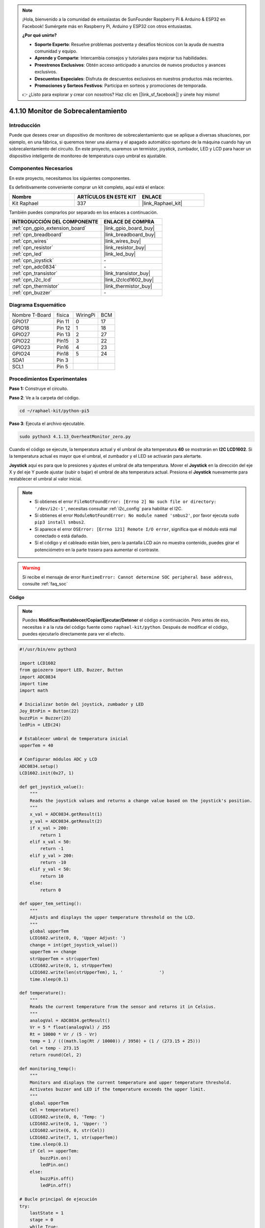 .. note::

    ¡Hola, bienvenido a la comunidad de entusiastas de SunFounder Raspberry Pi & Arduino & ESP32 en Facebook! Sumérgete más en Raspberry Pi, Arduino y ESP32 con otros entusiastas.

    **¿Por qué unirte?**

    - **Soporte Experto**: Resuelve problemas postventa y desafíos técnicos con la ayuda de nuestra comunidad y equipo.
    - **Aprende y Comparte**: Intercambia consejos y tutoriales para mejorar tus habilidades.
    - **Preestrenos Exclusivos**: Obtén acceso anticipado a anuncios de nuevos productos y avances exclusivos.
    - **Descuentos Especiales**: Disfruta de descuentos exclusivos en nuestros productos más recientes.
    - **Promociones y Sorteos Festivos**: Participa en sorteos y promociones de temporada.

    👉 ¿Listo para explorar y crear con nosotros? Haz clic en [|link_sf_facebook|] y únete hoy mismo!

.. _4.1.13_py_pi5:

4.1.10 Monitor de Sobrecalentamiento
=======================================

Introducción
-------------------

Puede que desees crear un dispositivo de monitoreo de sobrecalentamiento que se 
aplique a diversas situaciones, por ejemplo, en una fábrica, si queremos tener 
una alarma y el apagado automático oportuno de la máquina cuando hay un sobrecalentamiento 
del circuito. En este proyecto, usaremos un termistor, joystick, zumbador, LED y LCD para 
hacer un dispositivo inteligente de monitoreo de temperatura cuyo umbral es ajustable.


Componentes Necesarios
------------------------------

En este proyecto, necesitamos los siguientes componentes.

.. image:: ../python_pi5/img/4.1.13_overheat_monitor_list.png
    :width: 800
    :align: center

Es definitivamente conveniente comprar un kit completo, aquí está el enlace: 

.. list-table::
    :widths: 20 20 20
    :header-rows: 1

    *   - Nombre	
        - ARTÍCULOS EN ESTE KIT
        - ENLACE
    *   - Kit Raphael
        - 337
        - |link_Raphael_kit|

También puedes comprarlos por separado en los enlaces a continuación.

.. list-table::
    :widths: 30 20
    :header-rows: 1

    *   - INTRODUCCIÓN DEL COMPONENTE
        - ENLACE DE COMPRA

    *   - :ref:`cpn_gpio_extension_board`
        - |link_gpio_board_buy|
    *   - :ref:`cpn_breadboard`
        - |link_breadboard_buy|
    *   - :ref:`cpn_wires`
        - |link_wires_buy|
    *   - :ref:`cpn_resistor`
        - |link_resistor_buy|
    *   - :ref:`cpn_led`
        - |link_led_buy|
    *   - :ref:`cpn_joystick`
        - \-
    *   - :ref:`cpn_adc0834`
        - \-
    *   - :ref:`cpn_transistor`
        - |link_transistor_buy|
    *   - :ref:`cpn_i2c_lcd`
        - |link_i2clcd1602_buy|
    *   - :ref:`cpn_thermistor`
        - |link_thermistor_buy|
    *   - :ref:`cpn_buzzer`
        - \-

Diagrama Esquemático
-----------------------------

============== ====== ======== ===
Nombre T-Board física WiringPi BCM
GPIO17         Pin 11   0      17
GPIO18         Pin 12   1      18
GPIO27         Pin 13   2      27
GPIO22         Pin15    3      22
GPIO23         Pin16    4      23
GPIO24         Pin18    5      24
SDA1           Pin 3             
SCL1           Pin 5             
============== ====== ======== ===

.. image:: ../python_pi5/img/4.1.13_overheat_monitor_schematic.png
   :align: center

Procedimientos Experimentales
---------------------------------

**Paso 1:** Construye el circuito.

.. image:: ../python_pi5/img/4.1.13_overheat_monitor_circuit.png


**Paso 2**: Ve a la carpeta del código.

.. raw:: html

   <run></run>

.. code-block:: 

    cd ~/raphael-kit/python-pi5

**Paso 3**: Ejecuta el archivo ejecutable.

.. raw:: html

   <run></run>

.. code-block:: 

    sudo python3 4.1.13_OverheatMonitor_zero.py

Cuando el código se ejecute, la temperatura actual y el umbral de alta temperatura 
**40** se mostrarán en **I2C LCD1602**. Si la temperatura actual es mayor que el 
umbral, el zumbador y el LED se activarán para alertarte.

**Joystick** aquí es para que lo presiones y ajustes el umbral de alta temperatura. 
Mover el **Joystick** en la dirección del eje X y del eje Y puede ajustar (subir o bajar) 
el umbral de alta temperatura actual. Presiona el **Joystick** nuevamente para restablecer 
el umbral al valor inicial.

.. note::

    * Si obtienes el error ``FileNotFoundError: [Errno 2] No such file or directory: '/dev/i2c-1'``, necesitas consultar :ref:`i2c_config` para habilitar el I2C.
    * Si obtienes el error ``ModuleNotFoundError: No module named 'smbus2'``, por favor ejecuta ``sudo pip3 install smbus2``.
    * Si aparece el error ``OSError: [Errno 121] Remote I/O error``, significa que el módulo está mal conectado o está dañado.
    * Si el código y el cableado están bien, pero la pantalla LCD aún no muestra contenido, puedes girar el potenciómetro en la parte trasera para aumentar el contraste.


.. warning::

    Si recibe el mensaje de error ``RuntimeError: Cannot determine SOC peripheral base address``, consulte :ref:`faq_soc`

**Código**

.. note::
    Puedes **Modificar/Restablecer/Copiar/Ejecutar/Detener** el código a continuación. Pero antes de eso, necesitas ir a la ruta del código fuente como ``raphael-kit/python``. Después de modificar el código, puedes ejecutarlo directamente para ver el efecto.

.. raw:: html

    <run></run>

.. code-block:: python

   #!/usr/bin/env python3

   import LCD1602
   from gpiozero import LED, Buzzer, Button
   import ADC0834
   import time
   import math

   # Inicializar botón del joystick, zumbador y LED
   Joy_BtnPin = Button(22)
   buzzPin = Buzzer(23)
   ledPin = LED(24)

   # Establecer umbral de temperatura inicial
   upperTem = 40

   # Configurar módulos ADC y LCD
   ADC0834.setup()
   LCD1602.init(0x27, 1)

   def get_joystick_value():
       """
       Reads the joystick values and returns a change value based on the joystick's position.
       """
       x_val = ADC0834.getResult(1)
       y_val = ADC0834.getResult(2)
       if x_val > 200:
           return 1
       elif x_val < 50:
           return -1
       elif y_val > 200:
           return -10
       elif y_val < 50:
           return 10
       else:
           return 0

   def upper_tem_setting():
       """
       Adjusts and displays the upper temperature threshold on the LCD.
       """
       global upperTem
       LCD1602.write(0, 0, 'Upper Adjust: ')
       change = int(get_joystick_value())
       upperTem += change
       strUpperTem = str(upperTem)
       LCD1602.write(0, 1, strUpperTem)
       LCD1602.write(len(strUpperTem), 1, '              ')
       time.sleep(0.1)

   def temperature():
       """
       Reads the current temperature from the sensor and returns it in Celsius.
       """
       analogVal = ADC0834.getResult()
       Vr = 5 * float(analogVal) / 255
       Rt = 10000 * Vr / (5 - Vr)
       temp = 1 / (((math.log(Rt / 10000)) / 3950) + (1 / (273.15 + 25)))
       Cel = temp - 273.15
       return round(Cel, 2)

   def monitoring_temp():
       """
       Monitors and displays the current temperature and upper temperature threshold. 
       Activates buzzer and LED if the temperature exceeds the upper limit.
       """
       global upperTem
       Cel = temperature()
       LCD1602.write(0, 0, 'Temp: ')
       LCD1602.write(0, 1, 'Upper: ')
       LCD1602.write(6, 0, str(Cel))
       LCD1602.write(7, 1, str(upperTem))
       time.sleep(0.1)
       if Cel >= upperTem:
           buzzPin.on()
           ledPin.on()
       else:
           buzzPin.off()
           ledPin.off()

   # Bucle principal de ejecución
   try:
       lastState = 1
       stage = 0
       while True:
           currentState = Joy_BtnPin.value
           # Alternar entre modo de ajuste y modo de monitoreo
           if currentState == 1 and lastState == 0:
               stage = (stage + 1) % 2
               time.sleep(0.1)
               LCD1602.clear()
           lastState = currentState
           if stage == 1:
               upper_tem_setting()
           else:
               monitoring_temp()
   except KeyboardInterrupt:
       # Limpiar y salir
       LCD1602.clear()
       ADC0834.destroy()


**Explicación del Código**

#. Esta sección importa las bibliotecas necesarias para el proyecto. ``LCD1602`` es para la pantalla LCD, ``gpiozero`` proporciona clases para LED, Buzzer y Button, ``ADC0834`` es para la conversión de analógico a digital, y ``time`` y ``math`` son bibliotecas estándar de Python para funciones relacionadas con el tiempo y operaciones matemáticas, respectivamente.

   .. code-block:: python

       #!/usr/bin/env python3

       import LCD1602
       from gpiozero import LED, Buzzer, Button
       import ADC0834
       import time
       import math

#. Aquí se inicializan el botón del joystick, el zumbador y el LED. ``Button(22)`` crea un objeto botón conectado al pin GPIO 22. ``Buzzer(23)`` y ``LED(24)`` inicializan el zumbador y el LED a los pines GPIO 23 y 24, respectivamente.

   .. code-block:: python

       # Inicializar botón del joystick, zumbador y LED
       Joy_BtnPin = Button(22)
       buzzPin = Buzzer(23)
       ledPin = LED(24)

#. Establece el límite superior de temperatura inicial e inicializa los módulos ADC y LCD. La LCD se inicializa con una dirección (``0x27``) y un modo (``1``).

   .. code-block:: python

       # Establecer umbral de temperatura inicial
       upperTem = 40

       # Configurar módulos ADC y LCD
       ADC0834.setup()
       LCD1602.init(0x27, 1)

#. Esta función lee los valores X e Y del joystick usando ADC0834. Devuelve un valor de cambio basado en la posición del joystick, que se usará para ajustar el umbral de temperatura.

   .. code-block:: python

       def get_joystick_value():
           """
           Reads the joystick values and returns a change value based on the joystick's position.
           """
           x_val = ADC0834.getResult(1)
           y_val = ADC0834.getResult(2)
           if x_val > 200:
               return 1
           elif x_val < 50:
               return -1
           elif y_val > 200:
               return -10
           elif y_val < 50:
               return 10
           else:
               return 0

#. Ajusta el límite superior de temperatura utilizando la entrada del joystick. El nuevo límite se muestra en la pantalla LCD.

   .. code-block:: python

       def upper_tem_setting():
           """
           Adjusts and displays the upper temperature threshold on the LCD.
           """
           global upperTem
           LCD1602.write(0, 0, 'Upper Adjust: ')
           change = int(get_joystick_value())
           upperTem += change
           strUpperTem = str(upperTem)
           LCD1602.write(0, 1, strUpperTem)
           LCD1602.write(len(strUpperTem), 1, '              ')
           time.sleep(0.1)

#. Lee la temperatura actual del sensor usando ADC0834 y la convierte a grados Celsius.

   .. code-block:: python

       def temperature():
           """
           Reads the current temperature from the sensor and returns it in Celsius.
           """
           analogVal = ADC0834.getResult()
           Vr = 5 * float(analogVal) / 255
           Rt = 10000 * Vr / (5 - Vr)
           temp = 1 / (((math.log(Rt / 10000)) / 3950) + (1 / (273.15 + 25)))
           Cel = temp - 273.15
           return round(Cel, 2)

#. Monitorea y muestra la temperatura actual y el límite superior. Si la temperatura excede el límite superior, se activan el zumbador y el LED.

   .. code-block:: python

       def monitoring_temp():
           """
           Monitors and displays the current temperature and upper temperature threshold. 
           Activates buzzer and LED if the temperature exceeds the upper limit.
           """
           global upperTem
           Cel = temperature()
           LCD1602.write(0, 0, 'Temp: ')
           LCD1602.write(0, 1, 'Upper: ')
           LCD1602.write(6, 0, str(Cel))
           LCD1602.write(7, 1, str(upperTem))
           time.sleep(0.1)
           if Cel >= upperTem:
               buzzPin.on()
               ledPin.on()
           else:
               buzzPin.off()
               ledPin.off()

#. El bucle principal de ejecución alterna entre los modos de ajuste y monitoreo basado en las pulsaciones del botón del joystick. Actualiza continuamente la configuración de la temperatura o monitorea la temperatura actual.

   .. code-block:: python

       # Bucle principal de ejecución
       try:
           lastState = 1
           stage = 0
           while True:
               currentState = Joy_BtnPin.value
               # Alternar entre modo de ajuste y modo de monitoreo
               if currentState == 1 and lastState == 0:
                   stage = (stage + 1) % 2
                   time.sleep(0.1)
                   LCD1602.clear()
               lastState = currentState
               if stage == 1:
                   upper_tem_setting()
               else:
                   monitoring_temp()

#. Esta sección asegura la limpieza y liberación adecuada de recursos cuando se interrumpe el programa.

   .. code-block:: python

       except KeyboardInterrupt:
           # Limpiar y salir
           LCD1602.clear()
           ADC0834.destroy()